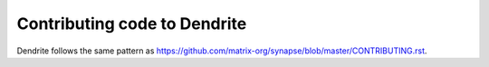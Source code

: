 Contributing code to Dendrite
=============================

Dendrite follows the same pattern as https://github.com/matrix-org/synapse/blob/master/CONTRIBUTING.rst.
